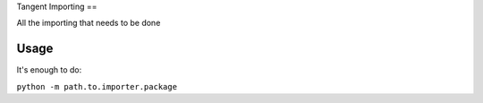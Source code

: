 Tangent Importing
==

All the importing that needs to be done

Usage
====

It's enough to do:

``python -m path.to.importer.package``
